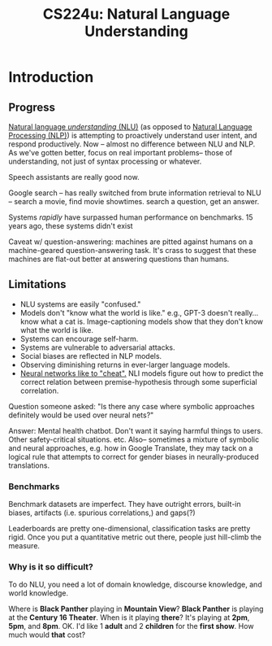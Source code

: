 :PROPERTIES:
:ID:       4785205d-bb3f-4795-9b13-7bc8128e3ae0
:END:
#+title: CS224u: Natural Language Understanding

* Introduction
** Progress
[[id:baf38486-0508-4faa-9b96-9ed914cf58ef][Natural language /understanding/ (NLU)]] (as opposed to [[id:08b2deb9-f7f7-43bd-a663-113ab080bf90][Natural Language Processing (NLP)]]) is attempting to proactively understand user intent, and respond productively. Now -- almost no difference between NLU and NLP. As we've gotten better, focus on real important problems-- those of understanding, not just of syntax processing or whatever.

Speech assistants are really good now.

Google search -- has really switched from brute information retrieval to NLU -- search a movie, find movie showtimes. search a question, get an answer.

Systems /rapidly/ have surpassed human performance on benchmarks. 15 years ago, these systems didn't exist

Caveat w/ question-answering: machines are pitted against humans on a machine-geared question-answering task. It's crass to suggest that these machines are flat-out better at answering questions than humans.
** Limitations
- NLU systems are easily "confused."
- Models don't "know what the world is like." e.g., GPT-3 doesn't really...know what a cat is. Image-captioning models show that they don't know what the world is like.
- Systems can encourage self-harm.
- Systems are vulnerable to adversarial attacks.
- Social biases are reflected in NLP models.
- Observing diminishing returns in ever-larger language models.
- [[id:412cda14-f385-463d-9a7e-cd9ffe87c0a2][Neural networks like to "cheat".]] NLI models figure out how to predict the correct relation between premise-hypothesis through some superficial correlation.

Question someone asked: "Is there any case where symbolic approaches definitely would be used over neural nets?"

Answer: Mental health chatbot. Don't want it saying harmful things to users. Other safety-critical situations. etc. Also-- sometimes a mixture of symbolic and neural approaches, e.g. how in Google Translate, they may tack on a logical rule that attempts to correct for gender biases in neurally-produced translations.
*** Benchmarks
Benchmark datasets are imperfect. They have outright errors, built-in biases, artifacts (i.e. spurious correlations,) and gaps(?)

Leaderboards are pretty one-dimensional, classification tasks are pretty rigid. Once you put a quantitative metric out there, people just hill-climb the measure.
*** Why is it so difficult?
To do NLU, you need a lot of domain knowledge, discourse knowledge, and world knowledge.

Where is *Black Panther* playing in *Mountain View*?
*Black Panther* is playing at the *Century 16 Theater*.
When is it playing *there*?
It's playing at *2pm*, *5pm*, and *8pm*.
OK. I'd like 1 *adult* and 2 *children* for the *first show*. How much would *that* cost?
